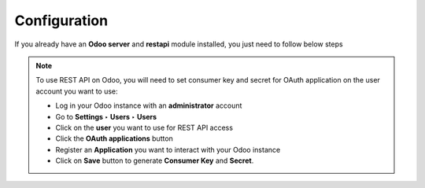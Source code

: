 .. _configuration:

Configuration
=============

If you already have an **Odoo server** and **restapi** module installed, you just need to follow below steps

.. note:: To use REST API on Odoo, you will need to set consumer key and secret for OAuth application on the user account you want to use:

    * Log in your Odoo instance with an **administrator** account
    * Go to **Settings** **‣** **Users** **‣** **Users**
    * Click on the **user** you want to use for REST API access
    * Click the **OAuth applications** button
    * Register an **Application** you want to interact with your Odoo instance
    * Click on **Save** button to generate **Consumer Key** and **Secret**.